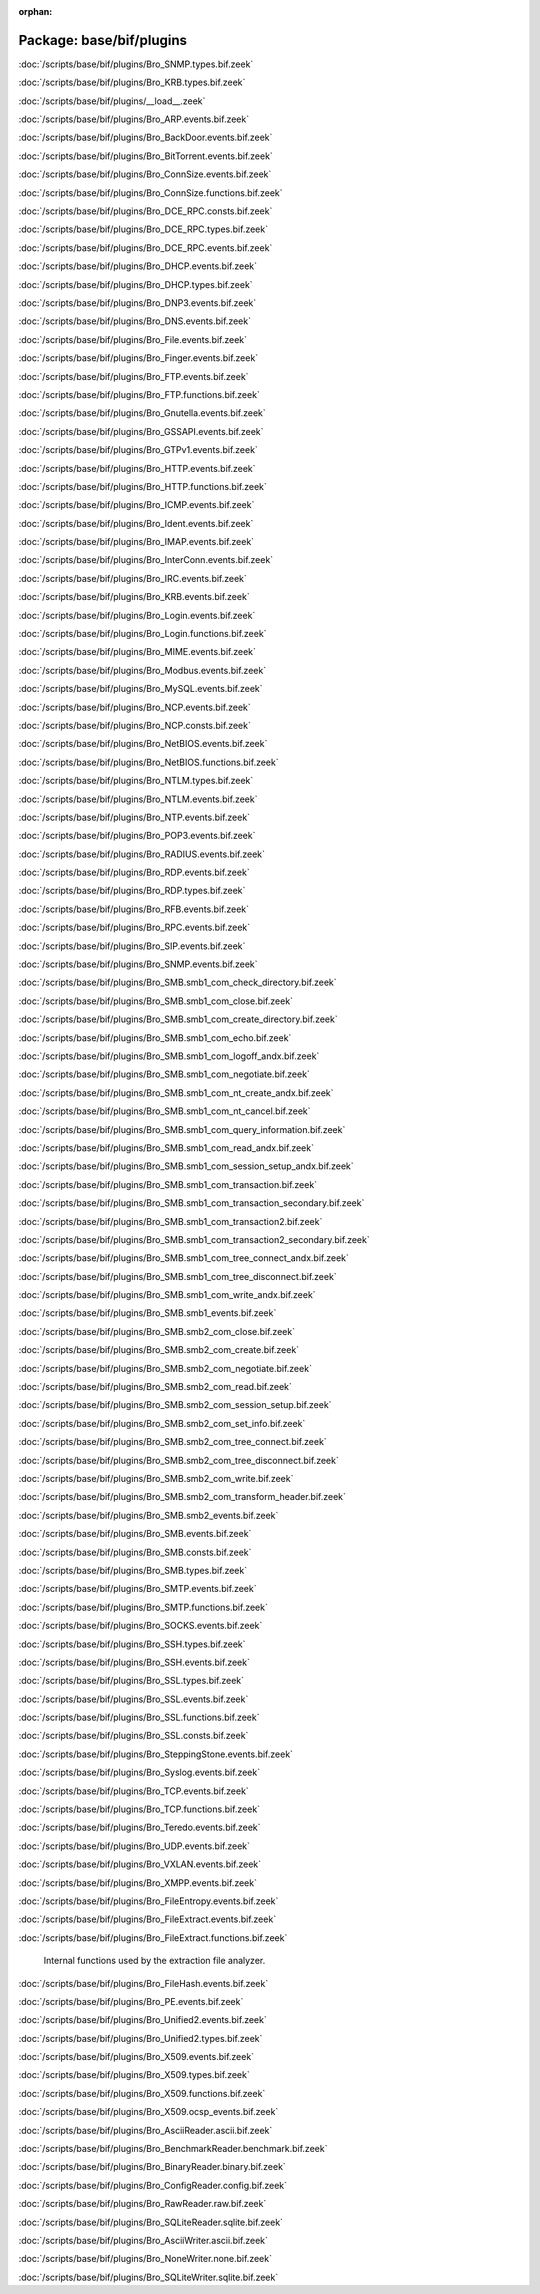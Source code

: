 :orphan:

Package: base/bif/plugins
=========================


:doc:`/scripts/base/bif/plugins/Bro_SNMP.types.bif.zeek`


:doc:`/scripts/base/bif/plugins/Bro_KRB.types.bif.zeek`


:doc:`/scripts/base/bif/plugins/__load__.zeek`


:doc:`/scripts/base/bif/plugins/Bro_ARP.events.bif.zeek`


:doc:`/scripts/base/bif/plugins/Bro_BackDoor.events.bif.zeek`


:doc:`/scripts/base/bif/plugins/Bro_BitTorrent.events.bif.zeek`


:doc:`/scripts/base/bif/plugins/Bro_ConnSize.events.bif.zeek`


:doc:`/scripts/base/bif/plugins/Bro_ConnSize.functions.bif.zeek`


:doc:`/scripts/base/bif/plugins/Bro_DCE_RPC.consts.bif.zeek`


:doc:`/scripts/base/bif/plugins/Bro_DCE_RPC.types.bif.zeek`


:doc:`/scripts/base/bif/plugins/Bro_DCE_RPC.events.bif.zeek`


:doc:`/scripts/base/bif/plugins/Bro_DHCP.events.bif.zeek`


:doc:`/scripts/base/bif/plugins/Bro_DHCP.types.bif.zeek`


:doc:`/scripts/base/bif/plugins/Bro_DNP3.events.bif.zeek`


:doc:`/scripts/base/bif/plugins/Bro_DNS.events.bif.zeek`


:doc:`/scripts/base/bif/plugins/Bro_File.events.bif.zeek`


:doc:`/scripts/base/bif/plugins/Bro_Finger.events.bif.zeek`


:doc:`/scripts/base/bif/plugins/Bro_FTP.events.bif.zeek`


:doc:`/scripts/base/bif/plugins/Bro_FTP.functions.bif.zeek`


:doc:`/scripts/base/bif/plugins/Bro_Gnutella.events.bif.zeek`


:doc:`/scripts/base/bif/plugins/Bro_GSSAPI.events.bif.zeek`


:doc:`/scripts/base/bif/plugins/Bro_GTPv1.events.bif.zeek`


:doc:`/scripts/base/bif/plugins/Bro_HTTP.events.bif.zeek`


:doc:`/scripts/base/bif/plugins/Bro_HTTP.functions.bif.zeek`


:doc:`/scripts/base/bif/plugins/Bro_ICMP.events.bif.zeek`


:doc:`/scripts/base/bif/plugins/Bro_Ident.events.bif.zeek`


:doc:`/scripts/base/bif/plugins/Bro_IMAP.events.bif.zeek`


:doc:`/scripts/base/bif/plugins/Bro_InterConn.events.bif.zeek`


:doc:`/scripts/base/bif/plugins/Bro_IRC.events.bif.zeek`


:doc:`/scripts/base/bif/plugins/Bro_KRB.events.bif.zeek`


:doc:`/scripts/base/bif/plugins/Bro_Login.events.bif.zeek`


:doc:`/scripts/base/bif/plugins/Bro_Login.functions.bif.zeek`


:doc:`/scripts/base/bif/plugins/Bro_MIME.events.bif.zeek`


:doc:`/scripts/base/bif/plugins/Bro_Modbus.events.bif.zeek`


:doc:`/scripts/base/bif/plugins/Bro_MySQL.events.bif.zeek`


:doc:`/scripts/base/bif/plugins/Bro_NCP.events.bif.zeek`


:doc:`/scripts/base/bif/plugins/Bro_NCP.consts.bif.zeek`


:doc:`/scripts/base/bif/plugins/Bro_NetBIOS.events.bif.zeek`


:doc:`/scripts/base/bif/plugins/Bro_NetBIOS.functions.bif.zeek`


:doc:`/scripts/base/bif/plugins/Bro_NTLM.types.bif.zeek`


:doc:`/scripts/base/bif/plugins/Bro_NTLM.events.bif.zeek`


:doc:`/scripts/base/bif/plugins/Bro_NTP.events.bif.zeek`


:doc:`/scripts/base/bif/plugins/Bro_POP3.events.bif.zeek`


:doc:`/scripts/base/bif/plugins/Bro_RADIUS.events.bif.zeek`


:doc:`/scripts/base/bif/plugins/Bro_RDP.events.bif.zeek`


:doc:`/scripts/base/bif/plugins/Bro_RDP.types.bif.zeek`


:doc:`/scripts/base/bif/plugins/Bro_RFB.events.bif.zeek`


:doc:`/scripts/base/bif/plugins/Bro_RPC.events.bif.zeek`


:doc:`/scripts/base/bif/plugins/Bro_SIP.events.bif.zeek`


:doc:`/scripts/base/bif/plugins/Bro_SNMP.events.bif.zeek`


:doc:`/scripts/base/bif/plugins/Bro_SMB.smb1_com_check_directory.bif.zeek`


:doc:`/scripts/base/bif/plugins/Bro_SMB.smb1_com_close.bif.zeek`


:doc:`/scripts/base/bif/plugins/Bro_SMB.smb1_com_create_directory.bif.zeek`


:doc:`/scripts/base/bif/plugins/Bro_SMB.smb1_com_echo.bif.zeek`


:doc:`/scripts/base/bif/plugins/Bro_SMB.smb1_com_logoff_andx.bif.zeek`


:doc:`/scripts/base/bif/plugins/Bro_SMB.smb1_com_negotiate.bif.zeek`


:doc:`/scripts/base/bif/plugins/Bro_SMB.smb1_com_nt_create_andx.bif.zeek`


:doc:`/scripts/base/bif/plugins/Bro_SMB.smb1_com_nt_cancel.bif.zeek`


:doc:`/scripts/base/bif/plugins/Bro_SMB.smb1_com_query_information.bif.zeek`


:doc:`/scripts/base/bif/plugins/Bro_SMB.smb1_com_read_andx.bif.zeek`


:doc:`/scripts/base/bif/plugins/Bro_SMB.smb1_com_session_setup_andx.bif.zeek`


:doc:`/scripts/base/bif/plugins/Bro_SMB.smb1_com_transaction.bif.zeek`


:doc:`/scripts/base/bif/plugins/Bro_SMB.smb1_com_transaction_secondary.bif.zeek`


:doc:`/scripts/base/bif/plugins/Bro_SMB.smb1_com_transaction2.bif.zeek`


:doc:`/scripts/base/bif/plugins/Bro_SMB.smb1_com_transaction2_secondary.bif.zeek`


:doc:`/scripts/base/bif/plugins/Bro_SMB.smb1_com_tree_connect_andx.bif.zeek`


:doc:`/scripts/base/bif/plugins/Bro_SMB.smb1_com_tree_disconnect.bif.zeek`


:doc:`/scripts/base/bif/plugins/Bro_SMB.smb1_com_write_andx.bif.zeek`


:doc:`/scripts/base/bif/plugins/Bro_SMB.smb1_events.bif.zeek`


:doc:`/scripts/base/bif/plugins/Bro_SMB.smb2_com_close.bif.zeek`


:doc:`/scripts/base/bif/plugins/Bro_SMB.smb2_com_create.bif.zeek`


:doc:`/scripts/base/bif/plugins/Bro_SMB.smb2_com_negotiate.bif.zeek`


:doc:`/scripts/base/bif/plugins/Bro_SMB.smb2_com_read.bif.zeek`


:doc:`/scripts/base/bif/plugins/Bro_SMB.smb2_com_session_setup.bif.zeek`


:doc:`/scripts/base/bif/plugins/Bro_SMB.smb2_com_set_info.bif.zeek`


:doc:`/scripts/base/bif/plugins/Bro_SMB.smb2_com_tree_connect.bif.zeek`


:doc:`/scripts/base/bif/plugins/Bro_SMB.smb2_com_tree_disconnect.bif.zeek`


:doc:`/scripts/base/bif/plugins/Bro_SMB.smb2_com_write.bif.zeek`


:doc:`/scripts/base/bif/plugins/Bro_SMB.smb2_com_transform_header.bif.zeek`


:doc:`/scripts/base/bif/plugins/Bro_SMB.smb2_events.bif.zeek`


:doc:`/scripts/base/bif/plugins/Bro_SMB.events.bif.zeek`


:doc:`/scripts/base/bif/plugins/Bro_SMB.consts.bif.zeek`


:doc:`/scripts/base/bif/plugins/Bro_SMB.types.bif.zeek`


:doc:`/scripts/base/bif/plugins/Bro_SMTP.events.bif.zeek`


:doc:`/scripts/base/bif/plugins/Bro_SMTP.functions.bif.zeek`


:doc:`/scripts/base/bif/plugins/Bro_SOCKS.events.bif.zeek`


:doc:`/scripts/base/bif/plugins/Bro_SSH.types.bif.zeek`


:doc:`/scripts/base/bif/plugins/Bro_SSH.events.bif.zeek`


:doc:`/scripts/base/bif/plugins/Bro_SSL.types.bif.zeek`


:doc:`/scripts/base/bif/plugins/Bro_SSL.events.bif.zeek`


:doc:`/scripts/base/bif/plugins/Bro_SSL.functions.bif.zeek`


:doc:`/scripts/base/bif/plugins/Bro_SSL.consts.bif.zeek`


:doc:`/scripts/base/bif/plugins/Bro_SteppingStone.events.bif.zeek`


:doc:`/scripts/base/bif/plugins/Bro_Syslog.events.bif.zeek`


:doc:`/scripts/base/bif/plugins/Bro_TCP.events.bif.zeek`


:doc:`/scripts/base/bif/plugins/Bro_TCP.functions.bif.zeek`


:doc:`/scripts/base/bif/plugins/Bro_Teredo.events.bif.zeek`


:doc:`/scripts/base/bif/plugins/Bro_UDP.events.bif.zeek`


:doc:`/scripts/base/bif/plugins/Bro_VXLAN.events.bif.zeek`


:doc:`/scripts/base/bif/plugins/Bro_XMPP.events.bif.zeek`


:doc:`/scripts/base/bif/plugins/Bro_FileEntropy.events.bif.zeek`


:doc:`/scripts/base/bif/plugins/Bro_FileExtract.events.bif.zeek`


:doc:`/scripts/base/bif/plugins/Bro_FileExtract.functions.bif.zeek`

   Internal functions used by the extraction file analyzer.

:doc:`/scripts/base/bif/plugins/Bro_FileHash.events.bif.zeek`


:doc:`/scripts/base/bif/plugins/Bro_PE.events.bif.zeek`


:doc:`/scripts/base/bif/plugins/Bro_Unified2.events.bif.zeek`


:doc:`/scripts/base/bif/plugins/Bro_Unified2.types.bif.zeek`


:doc:`/scripts/base/bif/plugins/Bro_X509.events.bif.zeek`


:doc:`/scripts/base/bif/plugins/Bro_X509.types.bif.zeek`


:doc:`/scripts/base/bif/plugins/Bro_X509.functions.bif.zeek`


:doc:`/scripts/base/bif/plugins/Bro_X509.ocsp_events.bif.zeek`


:doc:`/scripts/base/bif/plugins/Bro_AsciiReader.ascii.bif.zeek`


:doc:`/scripts/base/bif/plugins/Bro_BenchmarkReader.benchmark.bif.zeek`


:doc:`/scripts/base/bif/plugins/Bro_BinaryReader.binary.bif.zeek`


:doc:`/scripts/base/bif/plugins/Bro_ConfigReader.config.bif.zeek`


:doc:`/scripts/base/bif/plugins/Bro_RawReader.raw.bif.zeek`


:doc:`/scripts/base/bif/plugins/Bro_SQLiteReader.sqlite.bif.zeek`


:doc:`/scripts/base/bif/plugins/Bro_AsciiWriter.ascii.bif.zeek`


:doc:`/scripts/base/bif/plugins/Bro_NoneWriter.none.bif.zeek`


:doc:`/scripts/base/bif/plugins/Bro_SQLiteWriter.sqlite.bif.zeek`



